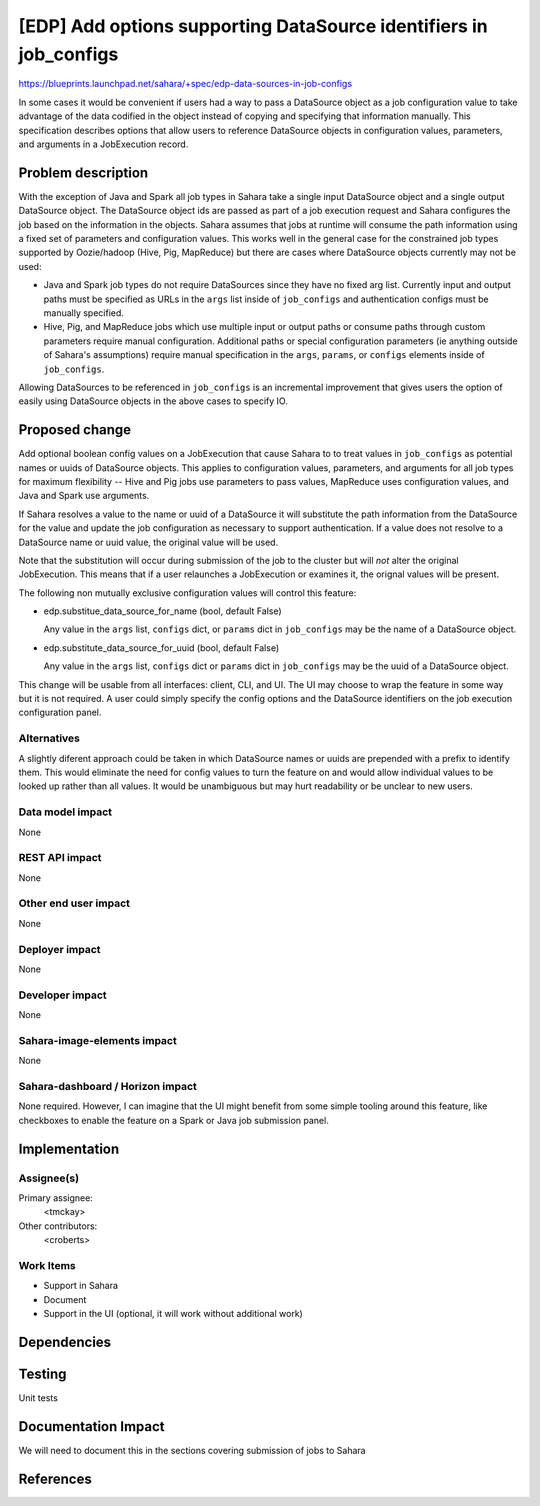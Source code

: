 ..
 This work is licensed under a Creative Commons Attribution 3.0 Unported
 License.

 http://creativecommons.org/licenses/by/3.0/legalcode

==================================================================
[EDP] Add options supporting DataSource identifiers in job_configs
==================================================================

https://blueprints.launchpad.net/sahara/+spec/edp-data-sources-in-job-configs

In some cases it would be convenient if users had a way to pass a DataSource
object as a job configuration value to take advantage of the data codified in
the object instead of copying and specifying that information manually.  This
specification describes options that allow users to reference DataSource
objects in configuration values, parameters, and arguments in a JobExecution
record.


Problem description
===================

With the exception of Java and Spark all job types in Sahara take a single
input DataSource object and a single output DataSource object. The DataSource
object ids are passed as part of a job execution request and Sahara configures
the job based on the information in the objects. Sahara assumes that jobs at
runtime will consume the path information using a fixed set of parameters and
configuration values. This works well in the general case for the constrained
job types supported by Oozie/hadoop (Hive, Pig, MapReduce) but there are cases
where DataSource objects currently may not be used:

* Java and Spark job types do not require DataSources since they have
  no fixed arg list. Currently input and output paths must be specified as URLs
  in the ``args`` list inside of ``job_configs`` and authentication configs must
  be manually specified.

* Hive, Pig, and MapReduce jobs which use multiple input or output paths or
  consume paths through custom parameters require manual configuration. Additional
  paths or special configuration parameters (ie anything outside of Sahara's
  assumptions) require manual specification in the ``args``, ``params``, or ``configs``
  elements inside of ``job_configs``.

Allowing DataSources to be referenced in ``job_configs`` is an incremental
improvement that gives users the option of easily using DataSource objects in
the above cases to specify IO.


Proposed change
===============

Add optional boolean config values on a JobExecution that cause Sahara to
to treat values in ``job_configs`` as potential names or uuids of DataSource
objects. This applies to configuration values, parameters, and arguments
for all job types for maximum flexibility -- Hive and Pig jobs use parameters
to pass values, MapReduce uses configuration values, and Java and Spark use
arguments.

If Sahara resolves a value to the name or uuid of a DataSource it will substitute
the path information from the DataSource for the value and update the job
configuration as necessary to support authentication. If a value does not resolve
to a DataSource name or uuid value, the original value will be used.

Note that the substitution will occur during submission of the job to the cluster
but will *not* alter the original JobExecution. This means that if a user
relaunches a JobExecution or examines it, the orignal values will be present.

The following non mutually exclusive configuration values will control this
feature:

* edp.substitue_data_source_for_name (bool, default False)

  Any value in the ``args`` list, ``configs`` dict, or ``params`` dict in
  ``job_configs`` may be the name of a DataSource object.

* edp.substitute_data_source_for_uuid (bool, default False)

  Any value in the ``args`` list, ``configs`` dict or ``params`` dict in
  ``job_configs`` may be the uuid of a DataSource object.

This change will be usable from all interfaces: client, CLI, and UI. The UI may
choose to wrap the feature in some way but it is not required.  A user could
simply specify the config options and the DataSource identifiers on the job
execution configuration panel.


Alternatives
------------

A slightly diferent approach could be taken in which DataSource names or uuids are prepended
with a prefix to identify them. This would eliminate the need for config values to turn the
feature on and would allow individual values to be looked up rather than all values. It would
be unambiguous but may hurt readability or be unclear to new users.

Data model impact
-----------------

None

REST API impact
---------------

None

Other end user impact
---------------------

None

Deployer impact
---------------

None

Developer impact
----------------

None

Sahara-image-elements impact
----------------------------

None

Sahara-dashboard / Horizon impact
---------------------------------

None required.  However, I can imagine that the UI might benefit from some
simple tooling around this feature, like checkboxes to enable the feature
on a Spark or Java job submission panel.


Implementation
==============

Assignee(s)
-----------

Primary assignee:
  <tmckay>

Other contributors:
  <croberts>

Work Items
----------

* Support in Sahara
* Document
* Support in the UI (optional, it will work without additional work)

Dependencies
============


Testing
=======

Unit tests

Documentation Impact
====================

We will need to document this in the sections covering submission of jobs to Sahara


References
==========

